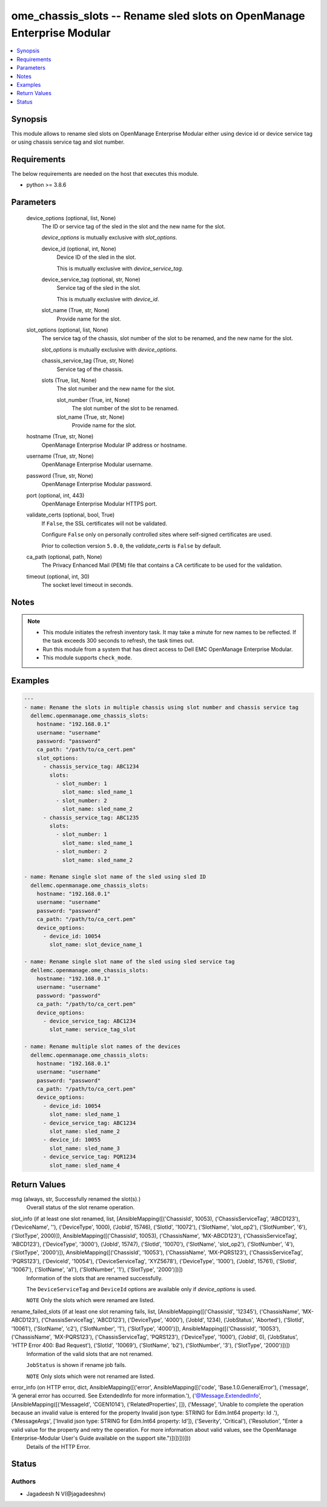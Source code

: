 .. _ome_chassis_slots_module:


ome_chassis_slots -- Rename sled slots on OpenManage Enterprise Modular
=======================================================================

.. contents::
   :local:
   :depth: 1


Synopsis
--------

This module allows to rename sled slots on OpenManage Enterprise Modular either using device id or device service tag or using chassis service tag and slot number.



Requirements
------------
The below requirements are needed on the host that executes this module.

- python >= 3.8.6



Parameters
----------

  device_options (optional, list, None)
    The ID or service tag of the sled in the slot and the new name for the slot.

    *device_options* is mutually exclusive with *slot_options*.


    device_id (optional, int, None)
      Device ID of the sled in the slot.

      This is mutually exclusive with *device_service_tag*.


    device_service_tag (optional, str, None)
      Service tag of the sled in the slot.

      This is mutually exclusive with *device_id*.


    slot_name (True, str, None)
      Provide name for the slot.



  slot_options (optional, list, None)
    The service tag of the chassis, slot number of the slot to be renamed, and the new name for the slot.

    *slot_options* is mutually exclusive with *device_options*.


    chassis_service_tag (True, str, None)
      Service tag of the chassis.


    slots (True, list, None)
      The slot number and the new name for the slot.


      slot_number (True, int, None)
        The slot number of the slot to be renamed.


      slot_name (True, str, None)
        Provide name for the slot.




  hostname (True, str, None)
    OpenManage Enterprise Modular IP address or hostname.


  username (True, str, None)
    OpenManage Enterprise Modular username.


  password (True, str, None)
    OpenManage Enterprise Modular password.


  port (optional, int, 443)
    OpenManage Enterprise Modular HTTPS port.


  validate_certs (optional, bool, True)
    If ``False``, the SSL certificates will not be validated.

    Configure ``False`` only on personally controlled sites where self-signed certificates are used.

    Prior to collection version ``5.0.0``, the *validate_certs* is ``False`` by default.


  ca_path (optional, path, None)
    The Privacy Enhanced Mail (PEM) file that contains a CA certificate to be used for the validation.


  timeout (optional, int, 30)
    The socket level timeout in seconds.





Notes
-----

.. note::
   - This module initiates the refresh inventory task. It may take a minute for new names to be reflected. If the task exceeds 300 seconds to refresh, the task times out.
   - Run this module from a system that has direct access to Dell EMC OpenManage Enterprise Modular.
   - This module supports ``check_mode``.




Examples
--------

.. code-block:: yaml+jinja

    
    ---
    - name: Rename the slots in multiple chassis using slot number and chassis service tag
      dellemc.openmanage.ome_chassis_slots:
        hostname: "192.168.0.1"
        username: "username"
        password: "password"
        ca_path: "/path/to/ca_cert.pem"
        slot_options:
          - chassis_service_tag: ABC1234
            slots:
              - slot_number: 1
                slot_name: sled_name_1
              - slot_number: 2
                slot_name: sled_name_2
          - chassis_service_tag: ABC1235
            slots:
              - slot_number: 1
                slot_name: sled_name_1
              - slot_number: 2
                slot_name: sled_name_2

    - name: Rename single slot name of the sled using sled ID
      dellemc.openmanage.ome_chassis_slots:
        hostname: "192.168.0.1"
        username: "username"
        password: "password"
        ca_path: "/path/to/ca_cert.pem"
        device_options:
          - device_id: 10054
            slot_name: slot_device_name_1

    - name: Rename single slot name of the sled using sled service tag
      dellemc.openmanage.ome_chassis_slots:
        hostname: "192.168.0.1"
        username: "username"
        password: "password"
        ca_path: "/path/to/ca_cert.pem"
        device_options:
          - device_service_tag: ABC1234
            slot_name: service_tag_slot

    - name: Rename multiple slot names of the devices
      dellemc.openmanage.ome_chassis_slots:
        hostname: "192.168.0.1"
        username: "username"
        password: "password"
        ca_path: "/path/to/ca_cert.pem"
        device_options:
          - device_id: 10054
            slot_name: sled_name_1
          - device_service_tag: ABC1234
            slot_name: sled_name_2
          - device_id: 10055
            slot_name: sled_name_3
          - device_service_tag: PQR1234
            slot_name: sled_name_4



Return Values
-------------

msg (always, str, Successfully renamed the slot(s).)
  Overall status of the slot rename operation.


slot_info (if at least one slot renamed, list, [AnsibleMapping([('ChassisId', 10053), ('ChassisServiceTag', 'ABCD123'), ('DeviceName', ''), ('DeviceType', 1000), ('JobId', 15746), ('SlotId', '10072'), ('SlotName', 'slot_op2'), ('SlotNumber', '6'), ('SlotType', 2000)]), AnsibleMapping([('ChassisId', 10053), ('ChassisName', 'MX-ABCD123'), ('ChassisServiceTag', 'ABCD123'), ('DeviceType', '3000'), ('JobId', 15747), ('SlotId', '10070'), ('SlotName', 'slot_op2'), ('SlotNumber', '4'), ('SlotType', '2000')]), AnsibleMapping([('ChassisId', '10053'), ('ChassisName', 'MX-PQRS123'), ('ChassisServiceTag', 'PQRS123'), ('DeviceId', '10054'), ('DeviceServiceTag', 'XYZ5678'), ('DeviceType', '1000'), ('JobId', 15761), ('SlotId', '10067'), ('SlotName', 'a1'), ('SlotNumber', '1'), ('SlotType', '2000')])])
  Information of the slots that are renamed successfully.

  The ``DeviceServiceTag`` and ``DeviceId`` options are available only if *device_options* is used.

  ``NOTE`` Only the slots which were renamed are listed.


rename_failed_slots (if at least one slot renaming fails, list, [AnsibleMapping([('ChassisId', '12345'), ('ChassisName', 'MX-ABCD123'), ('ChassisServiceTag', 'ABCD123'), ('DeviceType', '4000'), ('JobId', 1234), ('JobStatus', 'Aborted'), ('SlotId', '10061'), ('SlotName', 'c2'), ('SlotNumber', '1'), ('SlotType', '4000')]), AnsibleMapping([('ChassisId', '10053'), ('ChassisName', 'MX-PQRS123'), ('ChassisServiceTag', 'PQRS123'), ('DeviceType', '1000'), ('JobId', 0), ('JobStatus', 'HTTP Error 400: Bad Request'), ('SlotId', '10069'), ('SlotName', 'b2'), ('SlotNumber', '3'), ('SlotType', '2000')])])
  Information of the valid slots that are not renamed.

  ``JobStatus`` is shown if rename job fails.

  ``NOTE`` Only slots which were not renamed are listed.


error_info (on HTTP error, dict, AnsibleMapping([('error', AnsibleMapping([('code', 'Base.1.0.GeneralError'), ('message', 'A general error has occurred. See ExtendedInfo for more information.'), ('@Message.ExtendedInfo', [AnsibleMapping([('MessageId', 'CGEN1014'), ('RelatedProperties', []), ('Message', 'Unable to complete the operation because an invalid value is entered for the property Invalid json type: STRING for Edm.Int64 property: Id .'), ('MessageArgs', ['Invalid json type: STRING for Edm.Int64 property: Id']), ('Severity', 'Critical'), ('Resolution', "Enter a valid value for the property and retry the operation. For more information about valid values, see the OpenManage Enterprise-Modular User's Guide available on the support site.")])])]))]))
  Details of the HTTP Error.





Status
------





Authors
~~~~~~~

- Jagadeesh N V(@jagadeeshnv)

